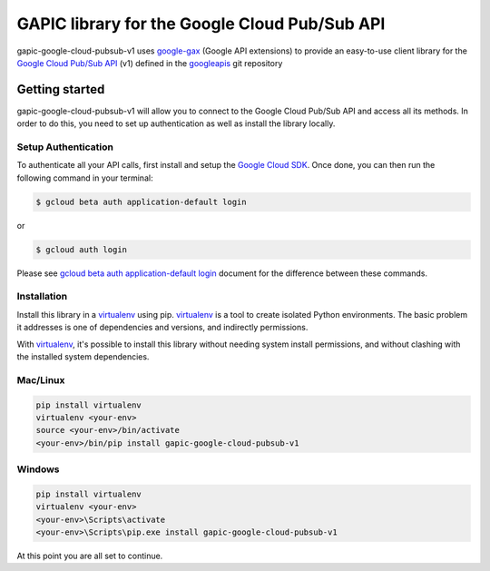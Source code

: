GAPIC library for the Google Cloud Pub/Sub API
================================================================================

gapic-google-cloud-pubsub-v1 uses google-gax_ (Google API extensions) to provide an
easy-to-use client library for the `Google Cloud Pub/Sub API`_ (v1) defined in the googleapis_ git repository


.. _`googleapis`: https://github.com/googleapis/googleapis/tree/master/google/pubsub/v1
.. _`google-gax`: https://github.com/googleapis/gax-python
.. _`Google Cloud Pub/Sub API`: https://developers.google.com/apis-explorer/?hl=en_US#p/pubsub/v1

Getting started
---------------

gapic-google-cloud-pubsub-v1 will allow you to connect to the
Google Cloud Pub/Sub API and access all its methods. In order to do this, you need
to set up authentication as well as install the library locally.


Setup Authentication
~~~~~~~~~~~~~~~~~~~~

To authenticate all your API calls, first install and setup the `Google Cloud SDK`_.
Once done, you can then run the following command in your terminal:

.. code-block:: console

    $ gcloud beta auth application-default login

or

.. code-block:: console

    $ gcloud auth login

Please see `gcloud beta auth application-default login`_ document for the difference between these commands.

.. _Google Cloud SDK: https://cloud.google.com/sdk/
.. _gcloud beta auth application-default login: https://cloud.google.com/sdk/gcloud/reference/beta/auth/application-default/login


Installation
~~~~~~~~~~~~

Install this library in a `virtualenv`_ using pip. `virtualenv`_ is a tool to
create isolated Python environments. The basic problem it addresses is one of
dependencies and versions, and indirectly permissions.

With `virtualenv`_, it's possible to install this library without needing system
install permissions, and without clashing with the installed system
dependencies.

.. _`virtualenv`: https://virtualenv.pypa.io/en/latest/


Mac/Linux
~~~~~~~~~~

.. code-block:: console

    pip install virtualenv
    virtualenv <your-env>
    source <your-env>/bin/activate
    <your-env>/bin/pip install gapic-google-cloud-pubsub-v1


Windows
~~~~~~~

.. code-block:: console

    pip install virtualenv
    virtualenv <your-env>
    <your-env>\Scripts\activate
    <your-env>\Scripts\pip.exe install gapic-google-cloud-pubsub-v1


At this point you are all set to continue.



